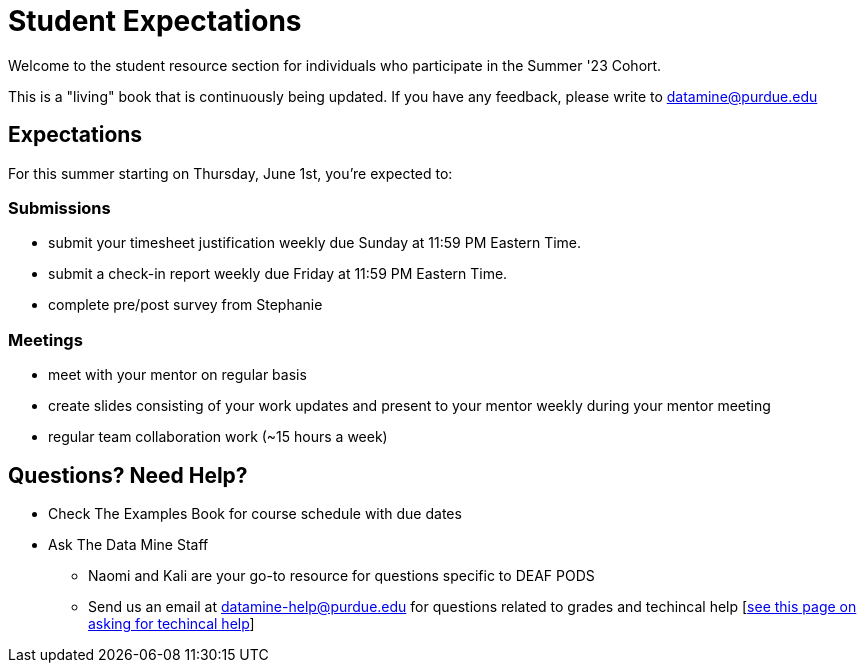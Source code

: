 = Student Expectations

Welcome to the student resource section for individuals who participate in the Summer '23 Cohort. + 

This is a "living" book that is continuously being updated. If you have any feedback, please write to datamine@purdue.edu

== Expectations
For this summer starting on Thursday, June 1st, you're expected to: +

=== Submissions
* submit your timesheet justification weekly due Sunday at 11:59 PM Eastern Time. + 
* submit a check-in report weekly due Friday at 11:59 PM Eastern Time. +
* complete pre/post survey from Stephanie

=== Meetings
* meet with your mentor on regular basis
* create slides consisting of your work updates and present to your mentor weekly during your mentor meeting
* regular team collaboration work (~15 hours a week)

== Questions? Need Help?
* Check The Examples Book for course schedule with due dates
* Ask The Data Mine Staff
** Naomi and Kali are your go-to resource for questions specific to DEAF PODS
** Send us an email at datamine-help@purdue.edu for questions related to grades and techincal help [https://the-examples-book.com/crp/students/ds_team_support[see this page on asking for techincal help]]